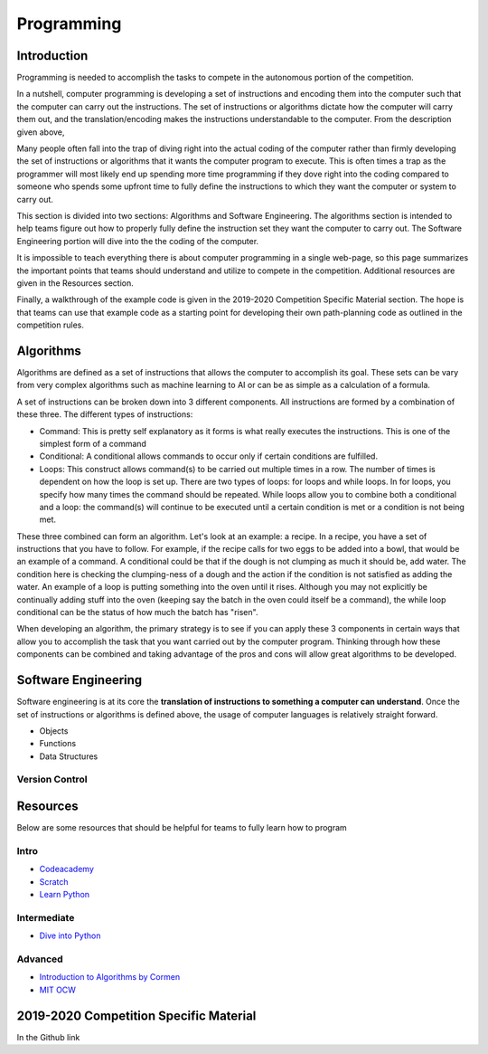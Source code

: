 Programming
=============

Introduction
*********

Programming is needed to accomplish the tasks to compete in the autonomous portion of the competition.

In a nutshell, computer programming is developing a set of instructions and encoding them into the computer such that the computer can carry out the instructions. The set of instructions or algorithms dictate how the computer will carry them out, and the translation/encoding makes the instructions understandable to the computer. From the description given above, 

Many people often fall into the trap of diving right into the actual coding of the computer rather than firmly developing the set of instructions or algorithms that it wants the computer program to execute. This is often times a trap as the programmer will most likely end up spending more time programming if they dove right into the coding compared to someone who spends some upfront time to fully define the instructions to which they want the computer or system to carry out. 

This section is divided into two sections: Algorithms and Software Engineering. The algorithms section is intended to help teams figure out how to properly fully define the instruction set they want the computer to carry out. The Software Engineering portion will dive into the the coding of the computer. 

It is impossible to teach everything there is about computer programming in a single web-page, so this page summarizes the important points that teams should understand and utilize to compete in the competition. Additional resources are given in the Resources section.

Finally, a walkthrough of the example code is given in the 2019-2020 Competition Specific Material section. The hope is that teams can use that example code as a starting point for developing their own path-planning code as outlined in the competition rules.

Algorithms
**********
Algorithms are defined as a set of instructions that allows the computer to accomplish its goal. These sets can be vary from very complex algorithms such as machine learning to AI or can be as simple as a calculation of a formula.

A set of instructions can be broken down into 3 different components. All instructions are formed by a combination of these three. The different types of instructions:

* Command: This is pretty self explanatory as it forms is what really executes the instructions. This is one of the simplest form of a command
* Conditional: A conditional allows commands to occur only if certain conditions are fulfilled. 
* Loops: This construct allows command(s) to be carried out multiple times in a row. The number of times is dependent on how the loop is set up. There are two types of loops: for loops and while loops. In for loops, you specify how many times the command should be repeated. While loops allow you to combine both a conditional and a loop: the command(s) will continue to be executed until a certain condition is met or a condition is not being met.

These three combined can form an algorithm. Let's look at an example: a recipe. 
In a recipe, you have a set of instructions that you have to follow. For example, if the recipe calls for two eggs to be added into a bowl, that would be an example of a command. A conditional could be that if the dough is not clumping as much it should be, add water. The condition here is checking the clumping-ness of a dough and the action if the condition is not satisfied as adding the water. An example of a loop is putting something into the oven until it rises. Although you may not explicitly be continually adding stuff into the oven (keeping say the batch in the oven could itself be a command), the while loop conditional can be the status of how much the batch has "risen". 

When developing an algorithm, the primary strategy is to see if you can apply these 3 components in certain ways that allow you to accomplish the task that you want carried out by the computer program. Thinking through how these components can be combined and taking advantage of the pros and cons will allow great algorithms to be developed. 

Software Engineering
********************
Software engineering is at its core the **translation of instructions to something a computer can understand**. Once the set of instructions or algorithms is defined above, the usage of computer languages is relatively straight forward. 

* Objects
* Functions
* Data Structures

Version Control
------


Resources
*************
Below are some resources that should be helpful for teams to fully learn how to program

Intro
-------
* `Codeacademy <https://www.codecademy.com/>`_

* `Scratch <https://scratch.mit.edu/>`_

* `Learn Python <https://www.learnpython.org/>`_


Intermediate
--------
* `Dive into Python <https://diveintopython3.problemsolving.io/>`_




Advanced
-----------
* `Introduction to Algorithms by Cormen <http://web.ist.utl.pt/~fabio.ferreira/material/asa/clrs.pdf>`_

* `MIT OCW <https://ocw.mit.edu/courses/electrical-engineering-and-computer-science/6-00-introduction-to-computer-science-and-programming-fall-2008/>`_



2019-2020 Competition Specific Material
*****************

In the Github link 
